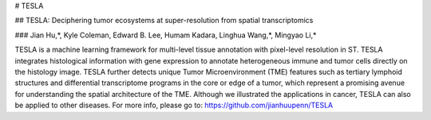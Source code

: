# TESLA

## TESLA: Deciphering tumor ecosystems at super-resolution from spatial transcriptomics

### Jian Hu,*, Kyle Coleman, Edward B. Lee, Humam Kadara, Linghua Wang,*,  Mingyao Li,*

TESLA is a machine learning framework for multi-level tissue annotation with pixel-level resolution in ST. TESLA integrates histological information with gene expression to annotate heterogeneous immune and tumor cells directly on the histology image. TESLA further detects unique Tumor Microenvironment (TME) features such as tertiary lymphoid structures and differential transcriptome programs in the core or edge of a tumor, which represent a promising avenue for understanding the spatial architecture of the TME. Although we illustrated the applications in cancer, TESLA can also be applied to other diseases. 
For more info, please go to: 
https://github.com/jianhuupenn/TESLA

